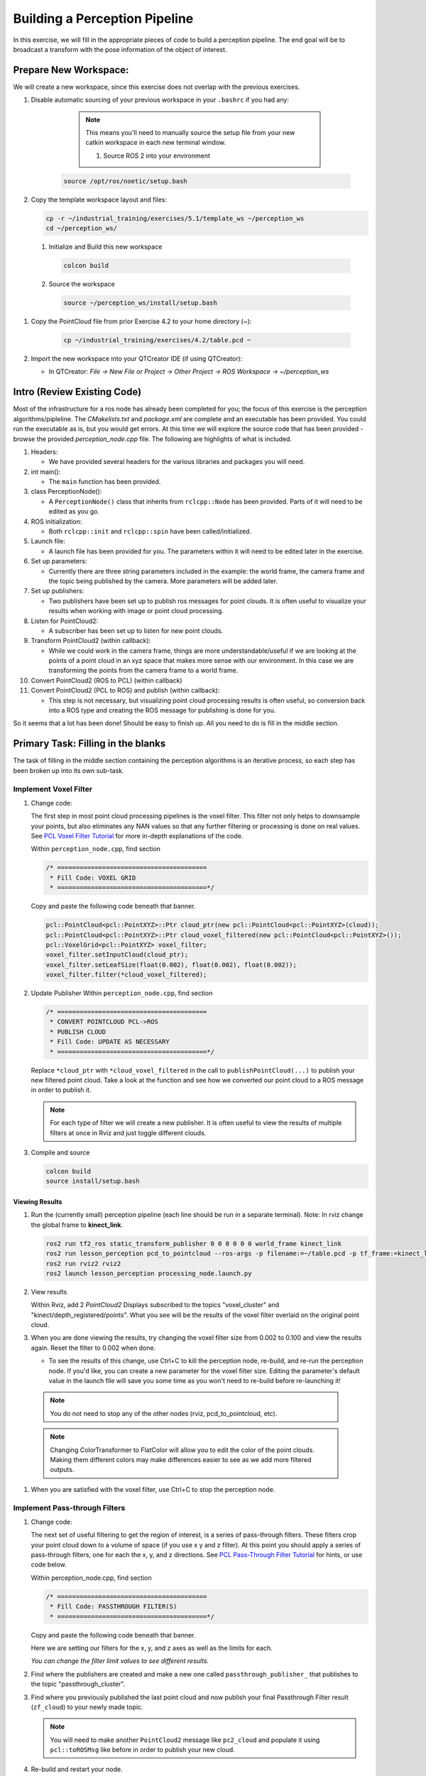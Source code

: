Building a Perception Pipeline
==============================
In this exercise, we will fill in the appropriate pieces of code to build a perception pipeline. The end goal will be to broadcast a transform with the pose information of the object of interest.

Prepare New Workspace:
----------------------
We will create a new workspace, since this exercise does not overlap with the previous exercises.

#. Disable automatic sourcing of your previous workspace in your ``.bashrc`` if you had any:

      .. Note:: This means you'll need to manually source the setup file from your new catkin workspace in each new terminal window.

	#. Source ROS 2 into your environment

    .. code-block:: bash

			source /opt/ros/noetic/setup.bash

#. Copy the template workspace layout and files:

   .. code-block:: bash

      cp -r ~/industrial_training/exercises/5.1/template_ws ~/perception_ws
      cd ~/perception_ws/

 #. Initialize and Build this new workspace

    .. code-block:: bash

			colcon build

 #. Source the workspace

    .. code-block:: bash

      source ~/perception_ws/install/setup.bash

#. Copy the PointCloud file from prior Exercise 4.2 to your home directory (~):

    .. code-block:: bash

      cp ~/industrial_training/exercises/4.2/table.pcd ~

#. Import the new workspace into your QTCreator IDE (if using QTCreator):

   * In QTCreator: `File -> New File or Project -> Other Project -> ROS Workspace -> ~/perception_ws`

Intro (Review Existing Code)
----------------------------
Most of the infrastructure for a ros node has already been completed for you; the focus of this exercise is the perception algorithms/pipleline. The `CMakelists.txt` and `package.xml` are complete and an executable has been provided. You could run the executable as is, but you would get errors. At this time we will explore the source code that has been provided - browse the provided `perception_node.cpp` file. The following are highlights of what is included.

#. Headers:

   * We have provided several headers for the various libraries and packages you will need.

#. int main():

   * The ``main`` function has been provided.

#. class PerceptionNode():

   * A ``PerceptionNode()`` class that inherits from ``rclcpp::Node`` has been provided. Parts of it will need to be edited as you go.

#. ROS initialization:

   * Both ``rclcpp::init`` and ``rclcpp::spin`` have been called/initialized.

#. Launch file:

   * A launch file has been provided for you. The parameters within it will need to be edited later in the exercise. 

#. Set up parameters:

   * Currently there are three string parameters included in the example: the world frame, the camera frame and the topic being published by the camera. More parameters will be added later.

#. Set up publishers:

   * Two publishers have been set up to publish ros messages for point clouds. It is often useful to visualize your results when working with image or point cloud processing.

#. Listen for PointCloud2:

   * A subscriber has been set up to listen for new point clouds.

#. Transform PointCloud2 (within callback):

   * While we could work in the camera frame, things are more understandable/useful if we are looking at the points of a point cloud in an xyz space that makes more sense with our environment. In this case we are transforming the points from the camera frame to a world frame.

#. Convert PointCloud2 (ROS to PCL) (within callback)

#. Convert PointCloud2 (PCL to ROS) and publish (within callback):

   * This step is not necessary, but visualizing point cloud processing results is often useful, so conversion back into a ROS type and creating the ROS message for publishing is done for you.

So it seems that a lot has been done! Should be easy to finish up. All you need to do is fill in the middle section.

Primary Task: Filling in the blanks
-----------------------------------
The task of filling in the middle section containing the perception algorithms is an iterative process, so each step has been broken up into its own sub-task.

Implement Voxel Filter
^^^^^^^^^^^^^^^^^^^^^^

#. Change code:
    
   The first step in most point cloud processing pipelines is the voxel filter. This filter not only helps to downsample your points, but also eliminates any NAN values so that any further filtering or processing is done on real values. See  `PCL Voxel Filter Tutorial <https://pcl.readthedocs.io/projects/tutorials/en/latest/voxel_grid.html>`_ for more in-depth explanations of the code.
  
   Within ``perception_node.cpp``, find section

   .. code-block:: c++

      /* ========================================
       * Fill Code: VOXEL GRID
       * ========================================*/

   Copy and paste the following code beneath that banner.

   .. code-block:: c++

      pcl::PointCloud<pcl::PointXYZ>::Ptr cloud_ptr(new pcl::PointCloud<pcl::PointXYZ>(cloud));
      pcl::PointCloud<pcl::PointXYZ>::Ptr cloud_voxel_filtered(new pcl::PointCloud<pcl::PointXYZ>());
      pcl::VoxelGrid<pcl::PointXYZ> voxel_filter;
      voxel_filter.setInputCloud(cloud_ptr);
      voxel_filter.setLeafSize(float(0.002), float(0.002), float(0.002));
      voxel_filter.filter(*cloud_voxel_filtered);

#. Update Publisher Within ``perception_node.cpp``, find section

   .. code-block:: c++

      /* ========================================
       * CONVERT POINTCLOUD PCL->ROS
       * PUBLISH CLOUD
       * Fill Code: UPDATE AS NECESSARY
       * ========================================*/

   Replace ``*cloud_ptr`` with ``*cloud_voxel_filtered`` in the call to ``publishPointCloud(...)`` to publish your new filtered point cloud. Take a look at the function and see how we converted our point cloud to a ROS message in order to publish it.

   .. Note:: For each type of filter we will create a new publisher. It is often useful to view the results of multiple filters at once in Rviz and just toggle different clouds.

#. Compile and source

   .. code-block:: bash

      colcon build
      source install/setup.bash

Viewing Results
"""""""""""""""
#. Run the (currently small) perception pipeline (each line should be run in a separate terminal). Note: In rviz change the global frame to **kinect_link**.

   .. code-block:: bash

      ros2 run tf2_ros static_transform_publisher 0 0 0 0 0 0 world_frame kinect_link
      ros2 run lesson_perception pcd_to_pointcloud --ros-args -p filename:=~/table.pcd -p tf_frame:=kinect_link -p topic:=/kinect/depth_registered/points
      ros2 run rviz2 rviz2
      ros2 launch lesson_perception processing_node.launch.py

#. View results
    
   Within Rviz, add 2 *PointCloud2* Displays subscribed to the topics "voxel_cluster" and "kinect/depth_registered/points". What you see will be the results of the voxel filter overlaid on the original point cloud.

   .. image:: /_static/cloud_voxel_filtered.png


#. When you are done viewing the results, try changing the voxel filter size from 0.002 to 0.100 and view the results again.  Reset the filter to 0.002 when done.

   * To see the results of this change, use Ctrl+C to kill the perception node, re-build, and re-run the perception node. If you'd like, you can create a new parameter for the voxel filter size. Editing the parameter's default value in the launch file will save you some time as you won't need to re-build before re-launching it!

  .. Note:: You do not need to stop any of the other nodes (rviz, pcd_to_pointcloud, etc).

  .. Note:: Changing ColorTransformer to FlatColor will allow you to edit the color of the point clouds. Making them different colors may make differences easier to see as we add more filtered outputs.
   
#. When you are satisfied with the voxel filter, use Ctrl+C to stop the perception node.


Implement Pass-through Filters
^^^^^^^^^^^^^^^^^^^^^^^^^^^^^^

#. Change code:

   The next set of useful filtering to get the region of interest, is a series of pass-through filters. These filters crop your point cloud down to a volume of space (if you use x y and z filter). At this point you should apply a series of pass-through filters, one for each the x, y, and z directions. See `PCL Pass-Through Filter Tutorial <https://pcl.readthedocs.io/projects/tutorials/en/latest/passthrough.html>`_ for hints, or use code below.
    
   Within perception_node.cpp, find section

   .. code-block:: c++

      /* ========================================
       * Fill Code: PASSTHROUGH FILTER(S)
       * ========================================*/

   Copy and paste the following code beneath that banner.

   Here we are setting our filters for the x, y, and z axes as well as the limits for each.

   .. code-block:: c++
      pcl::PointCloud<pcl::PointXYZ> xf_cloud, yf_cloud, zf_cloud;
      pcl::PassThrough<pcl::PointXYZ> pass_x;
      pass_x.setInputCloud(cloud_voxel_filtered);
      pass_x.setFilterFieldName("x");
      pass_x.setFilterLimits(-1.0, 1.0);
      pass_x.filter(xf_cloud);

      pcl::PointCloud<pcl::PointXYZ>::Ptr xf_cloud_ptr(new pcl::PointCloud<pcl::PointXYZ>(xf_cloud));
      pcl::PassThrough<pcl::PointXYZ> pass_y;
      pass_y.setInputCloud(xf_cloud_ptr);
      pass_y.setFilterFieldName("y");
      pass_y.setFilterLimits(-1.0, 1.0);
      pass_y.filter(yf_cloud);

      pcl::PointCloud<pcl::PointXYZ>::Ptr yf_cloud_ptr(new pcl::PointCloud<pcl::PointXYZ>(yf_cloud));
      pcl::PassThrough<pcl::PointXYZ> pass_z;
      pass_z.setInputCloud(yf_cloud_ptr);
      pass_z.setFilterFieldName("z");
      pass_z.setFilterLimits(-1.0, 1.0);
      pass_z.filter(zf_cloud);

   *You can change the filter limit values to see different results.*

#. Find where the publishers are created and make a new one called ``passthrough_publisher_`` that publishes to the topic "passthrough_cluster".

#. Find where you previously published the last point cloud and now publish your final Passthrough Filter result (``zf_cloud``) to your newly made topic. 

   .. Note:: You will need to make another ``PointCloud2`` message like ``pc2_cloud`` and populate it using ``pcl::toROSMsg`` like before in order to publish your new cloud.  

#. Re-build and restart your node.

   .. code-block:: bash

      colcon build
      source install/setup.bash
      ros2 launch lesson_perception processing_node.launch.py

#. View results
   Add this new topic ("passthrough_cluster") to your RViz display. Try toggling each point cloud on and off to view the differences. Compare the PointCloud2 displays based on the ``/kinect/depth_registered/points`` (original camera data), ``object_cluster`` (voxel filter), ``passthrough_cluster`` (latest processing step) topics.  Part of the original point cloud has been "clipped" out of the latest processing result.

   .. image:: /_static/zf_cloud.png


  .. Note:: Try modifying the X/Y/Z FilterLimits (e.g. +/- 0.5), re-build, and re-run (again, if you make these into parameters and set them in the launch file, re-building will not be necessary).  Observe the effects in rviz.  When complete, reset the limits to +/- 1.0.

#. When you are satisfied with the pass-through filter results, press Ctrl+C to kill the node. There is no need to close or kill the other terminals/nodes.

Plane Segmentation
^^^^^^^^^^^^^^^^^^
#. Change code

   This method is one of the most useful for any application where the object is on a flat surface. In order to isolate the objects on a table, you perform a plane fit to the points, which finds the points which comprise the table, and then subtract those points so that you are left with only points corresponding to the object(s) above the table. This is the most complicated PCL method we will be using and it is actually a combination of two: the RANSAC segmentation model, and the extract indices tool. An in depth example can be found on the `PCL Plane Model Segmentation Tutorial <https://pcl.readthedocs.io/projects/tutorials/en/latest/planar_segmentation.html>`_; otherwise you can copy the below code snippet.

   Within perception_node.cpp, find section:

   .. code-block:: c++

      /* ========================================
       * Fill Code: PLANE SEGEMENTATION
       * ========================================*/

   Copy and paste the following code beneath that banner.

   First, we set up a few new point clouds.

   .. code-block:: c++
      pcl::PointCloud<pcl::PointXYZ>::Ptr cropped_cloud(new pcl::PointCloud<pcl::PointXYZ>(xyz_filtered_cloud));
      pcl::PointCloud<pcl::PointXYZ>::Ptr cloud_f (new pcl::PointCloud<pcl::PointXYZ>);
      pcl::PointCloud<pcl::PointXYZ>::Ptr cloud_filtered (new pcl::PointCloud<pcl::PointXYZ>);
      pcl::PointCloud<pcl::PointXYZ>::Ptr cloud_plane (new pcl::PointCloud<pcl::PointXYZ> ());

   Next we create the segmentation object for the planar model and set the parameters.

   .. code-block:: c++

      pcl::SACSegmentation<pcl::PointXYZ> seg;
      pcl::PointIndices::Ptr inliers (new pcl::PointIndices);
      pcl::ModelCoefficients::Ptr coefficients (new pcl::ModelCoefficients);
      seg.setOptimizeCoefficients (true);
      seg.setModelType (pcl::SACMODEL_PLANE);
      seg.setMethodType (pcl::SAC_RANSAC);
      seg.setMaxIterations (200);
      seg.setDistanceThreshold (0.004);

   Now we can segment the largest planar component from the cropped point cloud.

   .. code-block:: c++

      seg.setInputCloud (cropped_cloud);
      seg.segment (*inliers, *coefficients);
      if (inliers->indices.size () == 0)
      {
          RCLCPP_WARN(this->get_logger(), "Could not estimate a planar model for the given dataset.") ;
      }

   Once you have the inliers (points which fit the plane model), then you can extract the indices within the pointcloud data structure of the points which make up the plane.

   .. code-block:: c++

      // Extract the planar inliers from the input cloud
      pcl::ExtractIndices<pcl::PointXYZ> extract;
      extract.setInputCloud (cropped_cloud);
      extract.setIndices(inliers);
      extract.setNegative (false);

      // Get the points associated with the planar surface
      extract.filter (*cloud_plane);
      RCLCPP_INFO(this->get_logger(),
                  "PointCloud2 representing the planar component: '%ul' data points.", cloud_plane->points.size());

   Then of course you can subtract or filter out these points from the cloud to get only points above the plane.

   .. code-block:: c++

      // Remove the planar inliers, extract the rest
      extract.setNegative (true);
      extract.filter (*cloud_f);

#. Find where the publishers are created and make a new one called ``plane_publisher_`` that publishes to the topic "plane_cluster".

#. Find where you previously published the last point cloud and now publish your plane-fit outliers result (``*cloud_f``) to your newly made topic. 

#. Compile and run, as in previous steps.

#. Evaluate Results

   Within Rviz, compare PointCloud2 displays based on the ``/kinect/depth_registered/points`` (original camera data) and your new topic.  Only points lying above the table plane remain in the latest processing result.

   .. image:: /_static/cloud_f.png

#. When you are done viewing the results you can go back and change the"setMaxIterations" and "setDistanceThreshold" values to control how tightly the plane-fit classifies data as inliers/outliers, and view the results again.  Try using values of ``MaxIterations=100`` and ``DistanceThreshold=0.010``

#. When you are satisfied with the plane segmentation results, use Ctrl+C to kill the node. There is no need to close or kill the other terminals/nodes.


Euclidean Cluster Extraction
^^^^^^^^^^^^^^^^^^^^^^^^^^^^^^^^^^^^^^^^^^^^^^^^^^^^^^^^
#. Change code

   This method is useful for any application where there are multiple objects. This is also a complicated PCL method. A more in-depth explanation of the code can be found at `PCL Euclidean Cluster Extraction Tutorial <https://pcl.readthedocs.io/en/latest/cluster_extraction.html>`_.

   Within perception_node.cpp, find section

   .. code-block:: c++

      /* ========================================
       * Fill Code: EUCLIDEAN CLUSTER EXTRACTION 
       * ========================================*/

   Copy and paste the following code beneath the banner.

   First we create a KdTree object to use as the search method of our cluster extraction.

   .. code-block:: c++

      // Creating the KdTree object for the search method of the extraction
      pcl::search::KdTree<pcl::PointXYZ>::Ptr tree (new pcl::search::KdTree<pcl::PointXYZ>);
      *cloud_filtered = *cloud_f;
      tree->setInputCloud (cloud_filtered);

   Next we create a vector of PointIndices that will save the indices of our detected clusters. Here, we will also set the tolerance, minimum cluster size, and maximum cluster size for our search.

   .. code-block:: c++

      std::vector<pcl::PointIndices> cluster_indices;
      pcl::EuclideanClusterExtraction<pcl::PointXYZ> ec;
      ec.setClusterTolerance (cluster_tol);
      ec.setMinClusterSize (cluster_min_size);
      ec.setMaxClusterSize (cluster_max_size);
      ec.setSearchMethod (tree);
      ec.setInputCloud (cloud_filtered);
      ec.extract (cluster_indices);

      std::vector<sensor_msgs::msg::PointCloud2::SharedPtr> pc2_clusters;
      std::vector<pcl::PointCloud<pcl::PointXYZ>::Ptr > clusters;

   Now we can begin looping through our extracted clusters and separate them out of our vector of PointIndices in order to create a new point clouds.

   .. code-block:: c++

      int j = 0;
      for (const auto& cluster : cluster_indices)
      {
          pcl::PointCloud<pcl::PointXYZ>::Ptr cloud_cluster (new pcl::PointCloud<pcl::PointXYZ>);

          for (const auto& idx : cluster.indices) {
              cloud_cluster->points.push_back((*cloud_filtered)[idx]);
          }

          cloud_cluster->width = cloud_cluster->points.size ();
          cloud_cluster->height = 1;
          cloud_cluster->is_dense = true;
          RCLCPP_INFO(this->get_logger(), "Cluster has '%ul' points", cloud_cluster->points.size());
          clusters.push_back(cloud_cluster);
          sensor_msgs::msg::PointCloud2::SharedPtr tempROSMsg(new sensor_msgs::msg::PointCloud2);
          pcl::toROSMsg(*cloud_cluster, *tempROSMsg);
          pc2_clusters.push_back(tempROSMsg);

          j++;

      }

#. Find where the publishers are created and make a new one called ``euclidean_publisher_`` that publishes to the topic "euclidean_cluster".

#. Find where you previously published the last point cloud and now publish your largest cluster (``*(clusters.at(0))``) to your newly made topic. 

#. Compile and run, as in previous steps.

#. View results in rviz.  Experiment with ``setClusterTolerance``, ``setMinClusterSize``, and ``setMaxClusterSize`` parameters, observing their effects in rviz.

   .. image:: /_static/clusters_at0.png


#. When you are satisfied with the cluster extraction results, use Ctrl+C to kill the node. There is no need to close or kill the other terminals/nodes.

Create a CropBox Filter (Optional)
^^^^^^^^^^^^^^^^^^^^^^^

#. Change code

   This method is similar to the pass-through filter from Sub-Task 2, but instead of using three pass-through filters in series, you can use one CropBox filter. Documentation on the CropBox filter and necessary header file can be found `here <https://pointclouds.org/documentation/classpcl_1_1_crop_box.html>`__.

   Within perception_node.cpp, find section

   .. code-block:: c++

      /* ========================================
       * Fill Code: CROPBOX (OPTIONAL)
       * ========================================*/

   This CropBox filter should replace your passthrough filters so you may delete or comment out the passthrough filters. There is no PCL tutorial to guide you, only the PCL documentation at the link above. The general setup will be the same (set the output, declare instance of filter, set input, set parameters, and filter).

   Set the output cloud:

   .. code-block:: c++

      pcl::PointCloud<pcl::PointXYZ> xyz_filtered_cloud;

   Declare instance of filter:

   .. code-block:: c++

      pcl::CropBox<pcl::PointXYZ> crop;

   Set input:

   .. code-block:: c++

      crop.setInputCloud(cloud_voxel_filtered);

   Set parameters - looking at documentation, CropBox takes an Eigen Vector4f as inputs for max and min values:

   .. code-block:: c++

      Eigen::Vector4f min_point = Eigen::Vector4f(-1.0, -1.0, -1.0, 0);
      Eigen::Vector4f max_point = Eigen::Vector4f(1.0, 1.0, 1.0, 0);
      crop.setMin(min_point);
      crop.setMax(max_point);

   Filter:

   .. code-block:: c++

      crop.filter(xyz_filtered_cloud);

   If you delete or comment out the passthrough filters and have already written the plane segmentation code, then make sure you update the name of the cloud you are passing into the plane segmentation. Replace zf_cloud with xyz_filtered_cloud:

   .. code-block:: c++

      pcl::PointCloud<pcl::PointXYZ>::Ptr cropped_cloud(new pcl::PointCloud<pcl::PointXYZ>(xyz_filtered_cloud));


#. Find where you publish your filtered clouds and replace the cloud for the passthrough filter with your new filtered results (``xyz_filtered_cloud``).

#. Compile and run, as in previous steps

    The following image of the CropBox filter in use will closely resemble the Plane Segmentation filter image.

   .. image:: /_static/xyz_filtered_cloud.png


Create a Statistical Outlier Removal
^^^^^^^^^^^^^^^^^^^^^^^^^^^^^^^^^^^^

#. Change code

   This method does not necessarily add complexity or information to our end result, but it is often useful. A tutorial can be found `here <http://pointclouds.org/documentation/tutorials/statistical_outlier.php#statistical-outlier-removal>`__.

   Within perception_node.cpp, find section

   .. code-block:: c++

      /* ========================================
       * Fill Code: STATISTICAL OUTLIER REMOVAL
       * ========================================*/

   The general setup will be the same (set the output, declare instance of filter, set input, set parameters, and filter).

   Set the output cloud:

   .. code-block:: c++

      pcl::PointCloud<pcl::PointXYZ>::Ptr cluster_cloud_ptr= clusters.at(0);
      pcl::PointCloud<pcl::PointXYZ>::Ptr sor_cloud_filtered(new pcl::PointCloud<pcl::PointXYZ>);

   Declare instance of filter:

   .. code-block:: c++

      pcl::StatisticalOutlierRemoval<pcl::PointXYZ> sor;

   Set input:

   .. code-block:: c++

      sor.setInputCloud (cluster_cloud_ptr);

   Set parameters - looking at documentation, S.O.R. uses the number of neighbors to inspect and the standard-deviation threshold to use for outlier rejection:

   .. code-block:: c++

      sor.setMeanK (50);
      sor.setStddevMulThresh (1.0);

   Filter:

   .. code-block:: c++

      sor.filter (*sor_cloud_filtered);

#. Find where the publishers are created and make a new one called ``stat_publisher_`` that publishes to the topic "stat_cluster".

#. Find where you previously published the last point cloud and now publish your new filtered results (``*sor_cloud_filtered``) to your newly made topic. 

#. Compile and run, as in previous steps

   .. image:: /_static/sor_cloud_filtered.png


Create a Broadcast Transform
^^^^^^^^^^^^^^^^^^^^^^^^^^^^

While this is not a filter method, it demonstrates how to publish the results of a processing pipeline for other nodes to use.  Often, the goal of a processing pipeline is to generate a measurement, location, or some other message for other nodes to use.  This sub-task broadcasts a TF transform to define the location of the largest box on the table.  This transform could be used by other nodes to identify the position/orientation of the box for grasping.

#. Change/Insert code

   Within perception_node.cpp, find section

   .. code-block:: c++

      /* ========================================
       * BROADCAST TRANSFORM 
       * ========================================*/

   You'll notice that we have already created a ``tf2_ros::Buffer`` and a ``tf2_ros::TransformListener`` for you in the initialization of our class. Create a transform using these:

   .. code-block:: c++

      std::unique_ptr<tf2_ros::TransformBroadcaster> br = std::make_unique<tf2_ros::TransformBroadcaster>(*this);

      geometry_msgs::msg::TransformStamped part_transform;

      tf2::Quaternion q;
      q.setRPY(0, 0, 0);
      part_transform.transform.rotation.x = q.x();
      part_transform.transform.rotation.y = q.y();
      part_transform.transform.rotation.z = q.z();
      part_transform.transform.rotation.w = q.w();

      //Here x,y, and z should be calculated based on the PointCloud2 filtering results
      part_transform.transform.translation.x = sor_cloud_filtered->at(1).x;
      part_transform.transform.translation.y = sor_cloud_filtered->at(1).y;
      part_transform.transform.translation.z = sor_cloud_filtered->at(1).z;
      part_transform.header.stamp = this->get_clock()->now();
      part_transform.header.frame_id = world_frame;
      part_transform.child_frame_id = "part";


   Remember that when you set the origin or set the rpy, this is where you should use the results from all the filters you've applied. At this point the origin is set arbitrarily to the first point within. Broadcast that transform:

   .. code-block:: c++

      br->sendTransform(part_transform);

#. Compile and Run as usual.  In this case, add a TF display to Rviz and observe the new "part" transform located at the top of the box.

Create a Polygonal Segmentation
^^^^^^^^^^^^^^^^^^^^^^^^^^^^^^^

When using sensor data for collision detection, it is sometimes necessary to exclude "known" objects from the scene to avoid interference from these objects.  MoveIt! contains methods for masking out a robot's own geometry as a "Self Collision" filtering feature.  This example shows how to do something similar using PCL's Polygonal Segmentation filtering.

#. Change code

   This method is similar to the plane segmentation from Sub-Task 3, but instead of segmenting out a plane, you can segment and remove a prism. Documentation on the PCL Polygonal Segmentation can be found `here <http://docs.pointclouds.org/1.7.0/classpcl_1_1_convex_hull.html>`__ and `here <http://docs.pointclouds.org/trunk/classpcl_1_1_extract_polygonal_prism_data.html>`__. The goal in this sub-task is to remove the points that correspond to a known object (e.g. the box we detected earlier). This particular filter is applied to the entire point cloud (original sensor data), but only after we've already completed the processing steps to identify the position/orientation of the box.

   Within perception_node.cpp, add ``#include <tf_conversions/tf_eigen.h>`` and find section

   .. code-block:: c++

      /* ========================================
       * Fill Code: POLYGONAL SEGMENTATION 
       * ========================================*/

   Set the input cloud:

   .. code-block:: c++

      pcl::PointCloud<pcl::PointXYZ>::Ptr sensor_cloud_ptr (new pcl::PointCloud<pcl::PointXYZ>(cloud));
      pcl::PointCloud<pcl::PointXYZ>::Ptr prism_filtered_cloud (new pcl::PointCloud<pcl::PointXYZ>);
      pcl::PointCloud<pcl::PointXYZ>::Ptr pick_surface_cloud_ptr(new pcl::PointCloud<pcl::PointXYZ>);

   Declare instance of filter:

   .. code-block:: c++

      pcl::ExtractPolygonalPrismData<pcl::PointXYZ> prism;

   Set extraction indices:

   .. code-block:: c++

      pcl::ExtractIndices<pcl::PointXYZ> extract_ind;

   Set input and output:

   .. code-block:: c++

      prism.setInputCloud(sensor_cloud_ptr);
      pcl::PointIndices::Ptr pt_inliers (new pcl::PointIndices());

   Set parameters - looking at documentation, ExtractPolygonalPrismData uses a pointcloud defining the polygon vertices as its input.

   .. code-block:: c++

      // create prism surface
      double box_length=0.25;
      double box_width=0.25;
      pick_surface_cloud_ptr->width = 5;
      pick_surface_cloud_ptr->height = 1;
      pick_surface_cloud_ptr->points.resize(5);

      pick_surface_cloud_ptr->points[0].x = 0.5f*box_length;
      pick_surface_cloud_ptr->points[0].y = 0.5f*box_width;
      pick_surface_cloud_ptr->points[0].z = 0;

      pick_surface_cloud_ptr->points[1].x = -0.5f*box_length;
      pick_surface_cloud_ptr->points[1].y = 0.5f*box_width;
      pick_surface_cloud_ptr->points[1].z = 0;

      pick_surface_cloud_ptr->points[2].x = -0.5f*box_length;
      pick_surface_cloud_ptr->points[2].y = -0.5f*box_width;
      pick_surface_cloud_ptr->points[2].z = 0;

      pick_surface_cloud_ptr->points[3].x = 0.5f*box_length;
      pick_surface_cloud_ptr->points[3].y = -0.5f*box_width;
      pick_surface_cloud_ptr->points[3].z = 0;

      pick_surface_cloud_ptr->points[4].x = 0.5f*box_length;
      pick_surface_cloud_ptr->points[4].y = 0.5f*box_width;
      pick_surface_cloud_ptr->points[4].z = 0;

      Eigen::Affine3d eigen3d = tf2::transformToEigen(part_transform);
      pcl::transformPointCloud(*pick_surface_cloud_ptr,*pick_surface_cloud_ptr,Eigen::Affine3f(eigen3d));

      prism.setInputPlanarHull( pick_surface_cloud_ptr);
      prism.setHeightLimits(-10,10);

   Segment:

   .. code-block:: c++

      prism.segment(*pt_inliers);

   Remember that after you use the segmentation algorithme that you either want to include or exclude the segmented points using an index extraction.

   Set input:

   .. code-block:: c++

      extract_ind.setInputCloud(sensor_cloud_ptr);
      extract_ind.setIndices(pt_inliers);

   This time, we invert the index extraction, so that we remove points inside the filter and keep points outside the filter.

   .. code-block:: c++

      extract_ind.setNegative(true);

   Filter:

   .. code-block:: c++

      extract_ind.filter(*prism_filtered_cloud);

#. Find where the publishers are created and make a new one called ``polygon_publisher_`` that publishes to the topic "polygon_cluster".

#. Find where you previously published the last point cloud and now publish your new filtered results (``*prism_filtered_cloud``) to your newly made topic. 

#. Compile and run as before.

    .. image:: /_static/prism_filtered_cloud.png

   .. Note:: Notice that the target box has been removed from the point cloud display.

Using Parameters
^^^^^^^^^^^^^^^^^^^

While this is not a filter method, it is useful when using PCL or other perception methods because of the number of parameters used in the different methods.

#. Change/Insert code

   For this exercise, we will be declaring the parameters from within ``processing_node.launch.py``.

   In ``perception_node.cpp``, find section

   .. code-block:: c++

      /*
       * SET UP PARAMETERS (COULD TO BE INPUT FROM LAUNCH FILE/TERMINAL)
       */

   Notice our use of ``rclcpp::NodeOptions()`` at the start of our class declaration. In our node we use ``get_parameter_or(...)`` to get each parameter or give it a default value if no value has been assigned yet. In ROS 2, calling a parameter will return a ``rclcpp::Parameter`` object (unlike in ROS 1 that returned an instance of the parameter's type, i.e. a string). You will then need to retrieve the value of the parameter using ``.value()`` or a more specific ``.as_string()``, ``.as_int()``, ``.as_double()``, etc.

   Take a look at the 3 parameters we have already created for you (cloud_topic, world_frame, camera_frame) and how we have declared them in both our node and launch file. 
   Try creating some new parameters to replace some of our hard-coded values in our filters and test them out. Below is an example of some of the parameters you could have set.

   .. code-block:: yaml

      world_frame: "kinect_link"
      camera_frame: "kinect_link"
      cloud_topic: "kinect/depth_registered/points"
      voxel_leaf_size: 0.02
      x_filter_min: -2.5
      x_filter_max: 2.5
      y_filter_min: -2.5
      y_filter_max: 2.5
      z_filter_min: -2.5
      z_filter_max: 1.0
      plane_max_iter: 50
      plane_dist_thresh: 0.05
      cluster_tol: 0.01
      cluster_min_size: 100
      cluster_max_size: 50000


   You will need to edit both ``perception_node.cpp`` and ``processing_node.launch.py``.

   When you are satisfied with the results, go to each terminal and *CTRL-C*.

   ..Note:: Now that you can change the parameters from the launch file, editing them there before launching means you don't need to re-build before re-running it! (Don't forget to source your workspace though!)

   We're all done! So it's best to make sure everything is wrapped up and closed.
